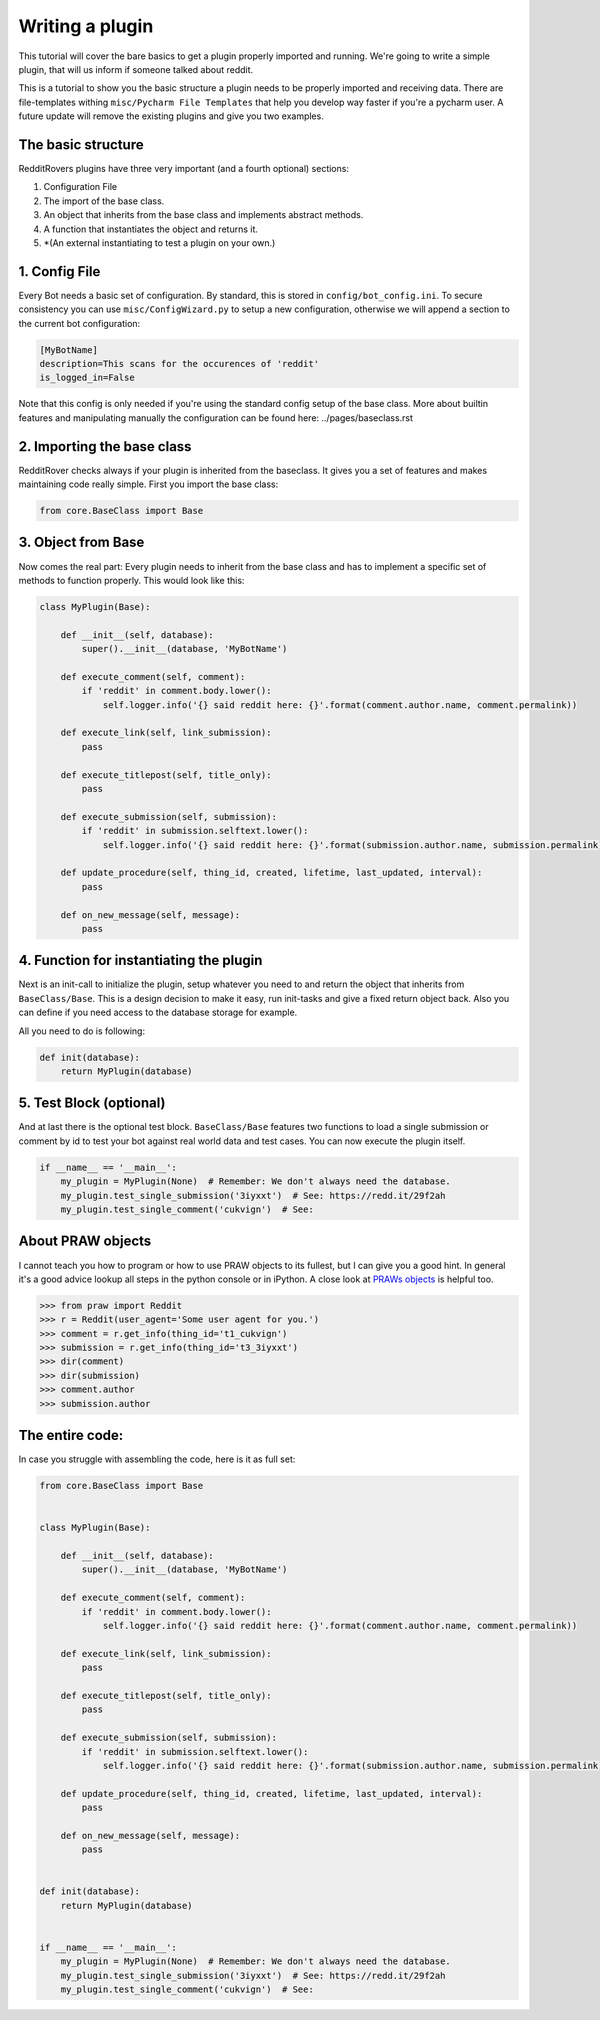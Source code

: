 Writing a plugin
================

This tutorial will cover the bare basics to get a plugin properly imported and running. We're going to write a simple
plugin, that will us inform if someone talked about reddit.

This is a tutorial to show you the basic structure a plugin needs to be properly imported and receiving data. There
are file-templates withing ``misc/Pycharm File Templates`` that help you develop way faster if you're a pycharm user.
A future update will remove the existing plugins and give you two examples.

The basic structure
-------------------

RedditRovers plugins have three very important (and a fourth optional) sections:

1. Configuration File
2. The import of the base class.
3. An object that inherits from the base class and implements abstract methods.
4. A function that instantiates the object and returns it.
5. *(An external instantiating to test a plugin on your own.)

1. Config File
--------------
Every Bot needs a basic set of configuration. By standard, this is stored in ``config/bot_config.ini``. To secure
consistency you can use ``misc/ConfigWizard.py`` to setup a new configuration, otherwise we will append a section to
the current bot configuration:

.. code-block:: config

    [MyBotName]
    description=This scans for the occurences of 'reddit'
    is_logged_in=False

Note that this config is only needed if you're using the standard config setup of the base class. More about builtin
features and manipulating manually the configuration can be found here: ../pages/baseclass.rst

2. Importing the base class
---------------------------
RedditRover checks always if your plugin is inherited from the baseclass. It gives you a set of features and makes
maintaining code really simple. First you import the base class:

.. code-block:: python

    from core.BaseClass import Base

3. Object from Base
-------------------
Now comes the real part: Every plugin needs to inherit from the base class and has to implement a specific set of
methods to function properly. This would look like this:

.. code-block:: python

    class MyPlugin(Base):

        def __init__(self, database):
            super().__init__(database, 'MyBotName')

        def execute_comment(self, comment):
            if 'reddit' in comment.body.lower():
                self.logger.info('{} said reddit here: {}'.format(comment.author.name, comment.permalink))

        def execute_link(self, link_submission):
            pass

        def execute_titlepost(self, title_only):
            pass

        def execute_submission(self, submission):
            if 'reddit' in submission.selftext.lower():
                self.logger.info('{} said reddit here: {}'.format(submission.author.name, submission.permalink))

        def update_procedure(self, thing_id, created, lifetime, last_updated, interval):
            pass

        def on_new_message(self, message):
            pass

4. Function for instantiating the plugin
----------------------------------------
Next is an init-call to initialize the plugin, setup whatever you need to and return the object that inherits from
``BaseClass/Base``. This is a design decision to make it easy, run init-tasks and give a fixed return object back.
Also you can define if you need access to the database storage for example.

All you need to do is following:

.. code-block:: python

    def init(database):
        return MyPlugin(database)

5. Test Block (optional)
------------------------
And at last there is the optional test block. ``BaseClass/Base`` features two functions to load a single submission or
comment by id to test your bot against real world data and test cases. You can now execute the plugin itself.

.. code-block:: python

    if __name__ == '__main__':
        my_plugin = MyPlugin(None)  # Remember: We don't always need the database.
        my_plugin.test_single_submission('3iyxxt')  # See: https://redd.it/29f2ah
        my_plugin.test_single_comment('cukvign')  # See:

About PRAW objects
------------------
I cannot teach you how to program or how to use PRAW objects to its fullest, but I can give you a good hint. In general
it's a good advice lookup all steps in the python console or in iPython. A close look at `PRAWs objects
<http://praw.readthedocs.org/en/stable/pages/code_overview.html#module-praw.objects>`_ is helpful too.

.. code-block:: pycon

    >>> from praw import Reddit
    >>> r = Reddit(user_agent='Some user agent for you.')
    >>> comment = r.get_info(thing_id='t1_cukvign')
    >>> submission = r.get_info(thing_id='t3_3iyxxt')
    >>> dir(comment)
    >>> dir(submission)
    >>> comment.author
    >>> submission.author


The entire code:
----------------
In case you struggle with assembling the code, here is it as full set:

.. code-block:: python

    from core.BaseClass import Base


    class MyPlugin(Base):

        def __init__(self, database):
            super().__init__(database, 'MyBotName')

        def execute_comment(self, comment):
            if 'reddit' in comment.body.lower():
                self.logger.info('{} said reddit here: {}'.format(comment.author.name, comment.permalink))

        def execute_link(self, link_submission):
            pass

        def execute_titlepost(self, title_only):
            pass

        def execute_submission(self, submission):
            if 'reddit' in submission.selftext.lower():
                self.logger.info('{} said reddit here: {}'.format(submission.author.name, submission.permalink))

        def update_procedure(self, thing_id, created, lifetime, last_updated, interval):
            pass

        def on_new_message(self, message):
            pass


    def init(database):
        return MyPlugin(database)


    if __name__ == '__main__':
        my_plugin = MyPlugin(None)  # Remember: We don't always need the database.
        my_plugin.test_single_submission('3iyxxt')  # See: https://redd.it/29f2ah
        my_plugin.test_single_comment('cukvign')  # See:
